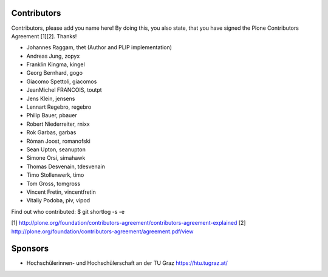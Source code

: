 Contributors
============

Contributors, please add you name here! By doing this, you also state, that you
have signed the Plone Contributors Agreement [1][2]. Thanks!

- Johannes Raggam, thet (Author and PLIP implementation)
- Andreas Jung, zopyx
- Franklin Kingma, kingel
- Georg Bernhard, gogo
- Giacomo Spettoli, giacomos
- JeanMichel FRANCOIS, toutpt
- Jens Klein, jensens
- Lennart Regebro, regebro
- Philip Bauer, pbauer
- Robert Niederreiter, rnixx
- Rok Garbas, garbas
- Róman Joost, romanofski
- Sean Upton, seanupton
- Simone Orsi, simahawk
- Thomas Desvenain, tdesvenain
- Timo Stollenwerk, timo
- Tom Gross, tomgross
- Vincent Fretin, vincentfretin
- Vitaliy Podoba, piv, vipod


Find out who contributed:
$ git shortlog -s -e

[1] http://plone.org/foundation/contributors-agreement/contributors-agreement-explained
[2] http://plone.org/foundation/contributors-agreement/agreement.pdf/view


Sponsors
========

- Hochschülerinnen- und Hochschülerschaft an der TU Graz
  https://htu.tugraz.at/
